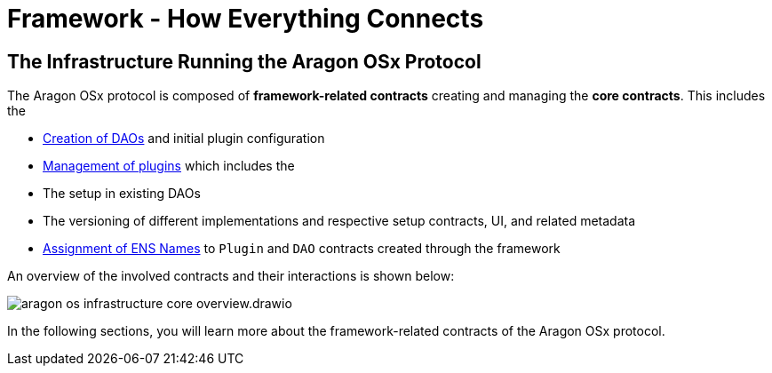 = Framework - How Everything Connects

== The Infrastructure Running the Aragon OSx Protocol

The Aragon OSx protocol is composed of **framework-related contracts** creating and managing the **core contracts**. This includes the

- xref:how-it-works/framework/dao-creation/index.adoc[Creation of DAOs] and initial plugin configuration
- xref:how-it-works/framework/plugin-management/index.adoc[Management of plugins] which includes the

  - The setup in existing DAOs
  - The versioning of different implementations and respective setup contracts, UI, and related metadata

- xref:how-it-works/framework/ens-names.adoc[Assignment of ENS Names] to `Plugin` and `DAO` contracts created through the framework

An overview of the involved contracts and their interactions is shown below:

image::../../../_/images/optimized-svg/framework/aragon-os-infrastructure-core-overview.drawio.svg[align="center"]

In the following sections, you will learn more about the framework-related contracts of the Aragon OSx protocol.
